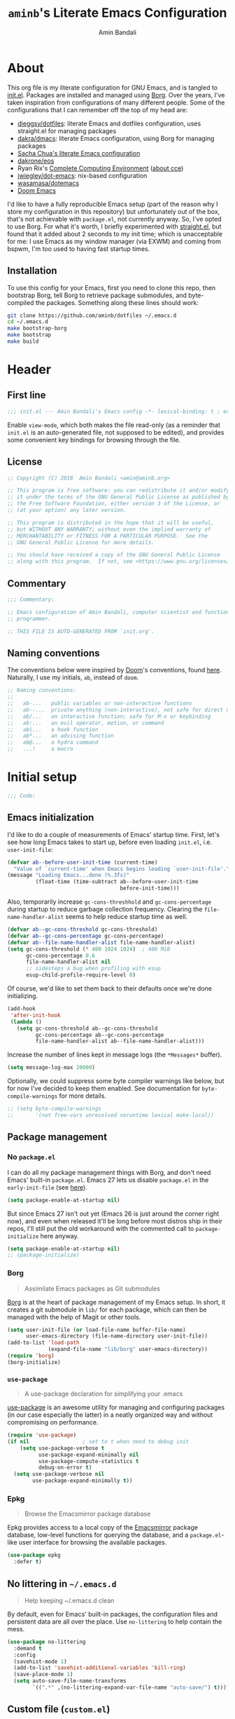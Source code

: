 #+title: =aminb='s Literate Emacs Configuration
#+author: Amin Bandali
#+babel: :cache yes
#+property: header-args :tangle yes

* About
:PROPERTIES:
:CUSTOM_ID: about
:END:

This org file is my literate configuration for GNU Emacs, and is
tangled to [[./init.el][init.el]]. Packages are installed and managed using
[[https://github.com/emacscollective/borg][Borg]]. Over the years, I've taken inspiration from configurations of
many different people. Some of the configurations that I can remember
off the top of my head are:

- [[https://github.com/dieggsy/dotfiles][dieggsy/dotfiles]]: literate Emacs and dotfiles configuration, uses
  straight.el for managing packages
- [[https://github.com/dakra/dmacs][dakra/dmacs]]: literate Emacs configuration, using Borg for managing
  packages
- [[http://pages.sachachua.com/.emacs.d/Sacha.html][Sacha Chua's literate Emacs configuration]]
- [[https://github.com/dakrone/eos][dakrone/eos]]
- Ryan Rix's [[http://doc.rix.si/cce/cce.html][Complete Computing Environment]] ([[http://doc.rix.si/projects/fsem.html][about cce]])
- [[https://github.com/jwiegley/dot-emacs][jwiegley/dot-emacs]]: nix-based configuration
- [[https://github.com/wasamasa/dotemacs][wasamasa/dotemacs]]
- [[https://github.com/hlissner/doom-emacs][Doom Emacs]]

I'd like to have a fully reproducible Emacs setup (part of the reason
why I store my configuration in this repository) but unfortunately out
of the box, that's not achievable with =package.el=, not currently
anyway. So, I've opted to use Borg. For what it's worth, I briefly
experimented with [[https://github.com/raxod502/straight.el][straight.el]], but found that it added about 2 seconds
to my init time; which is unacceptable for me: I use Emacs as my
window manager (via EXWM) and coming from bspwm, I'm too used to
having fast startup times.

** Installation

To use this config for your Emacs, first you need to clone this repo,
then bootstrap Borg, tell Borg to retrieve package submodules, and
byte-compiled the packages. Something along these lines should work:

#+begin_src sh :tangle no
git clone https://github.com/aminb/dotfiles ~/.emacs.d
cd ~/.emacs.d
make bootstrap-borg
make bootstrap
make build
#+end_src

* Contents                                                   :toc_1:noexport:

- [[#about][About]]
- [[#header][Header]]
- [[#initial-setup][Initial setup]]
- [[#core][Core]]
- [[#post-initialization][Post initialization]]
- [[#footer][Footer]]

* Header
:PROPERTIES:
:CUSTOM_ID: header
:END:

** First line

#+begin_src emacs-lisp :comments none
;;; init.el --- Amin Bandali's Emacs config -*- lexical-binding: t ; eval: (view-mode 1)-*-
#+end_src

Enable =view-mode=, which both makes the file read-only (as a reminder
that =init.el= is an auto-generated file, not supposed to be edited),
and provides some convenient key bindings for browsing through the
file.

** License

#+begin_src emacs-lisp :comments none
;; Copyright (C) 2018  Amin Bandali <amin@aminb.org>

;; This program is free software: you can redistribute it and/or modify
;; it under the terms of the GNU General Public License as published by
;; the Free Software Foundation, either version 3 of the License, or
;; (at your option) any later version.

;; This program is distributed in the hope that it will be useful,
;; but WITHOUT ANY WARRANTY; without even the implied warranty of
;; MERCHANTABILITY or FITNESS FOR A PARTICULAR PURPOSE.  See the
;; GNU General Public License for more details.

;; You should have received a copy of the GNU General Public License
;; along with this program.  If not, see <https://www.gnu.org/licenses/>.
#+end_src

** Commentary

#+begin_src emacs-lisp :comments none
;;; Commentary:

;; Emacs configuration of Amin Bandali, computer scientist and functional
;; programmer.

;; THIS FILE IS AUTO-GENERATED FROM `init.org'.
#+end_src

** Naming conventions

The conventions below were inspired by [[https://github.com/hlissner/doom-emacs][Doom]]'s conventions, found
[[https://github.com/hlissner/doom-emacs/blob/5dacbb7cb1c6ac246a9ccd15e6c4290def67757c/core/core.el#L3-L17][here]]. Naturally, I use my initials, =ab=, instead of =doom=.

#+begin_src emacs-lisp :comments none
;; Naming conventions:
;;
;;   ab-...   public variables or non-interactive functions
;;   ab--...  private anything (non-interactive), not safe for direct use
;;   ab/...   an interactive function; safe for M-x or keybinding
;;   ab:...   an evil operator, motion, or command
;;   ab|...   a hook function
;;   ab*...   an advising function
;;   ab@...   a hydra command
;;   ...!     a macro
#+end_src

* Initial setup
:PROPERTIES:
:CUSTOM_ID: initial-setup
:END:

#+begin_src emacs-lisp :comments none
;;; Code:
#+end_src

** Emacs initialization

I'd like to do a couple of measurements of Emacs' startup time. First,
let's see how long Emacs takes to start up, before even loading
=init.el=, i.e. =user-init-file=:

#+begin_src emacs-lisp
(defvar ab--before-user-init-time (current-time)
  "Value of `current-time' when Emacs begins loading `user-init-file'.")
(message "Loading Emacs...done (%.3fs)"
         (float-time (time-subtract ab--before-user-init-time
                                    before-init-time)))
#+end_src

Also, temporarily increase ~gc-cons-threshhold~ and
~gc-cons-percentage~ during startup to reduce garbage collection
frequency. Clearing the ~file-name-handler-alist~ seems to help reduce
startup time as well.

#+begin_src emacs-lisp
(defvar ab--gc-cons-threshold gc-cons-threshold)
(defvar ab--gc-cons-percentage gc-cons-percentage)
(defvar ab--file-name-handler-alist file-name-handler-alist)
(setq gc-cons-threshold (* 400 1024 1024)  ; 400 MiB
      gc-cons-percentage 0.6
      file-name-handler-alist nil
      ;; sidesteps a bug when profiling with esup
      esup-child-profile-require-level 0)
#+end_src

Of course, we'd like to set them back to their defaults once we're
done initializing.

#+begin_src emacs-lisp
(add-hook
 'after-init-hook
 (lambda ()
   (setq gc-cons-threshold ab--gc-cons-threshold
         gc-cons-percentage ab--gc-cons-percentage
         file-name-handler-alist ab--file-name-handler-alist)))
#+end_src

Increase the number of lines kept in message logs (the =*Messages*=
buffer).

#+begin_src emacs-lisp
(setq message-log-max 20000)
#+end_src

Optionally, we could suppress some byte compiler warnings like below,
but for now I've decided to keep them enabled. See documentation for
~byte-compile-warnings~ for more details.

#+begin_src emacs-lisp
;; (setq byte-compile-warnings
;;       '(not free-vars unresolved noruntime lexical make-local))
#+end_src

** Package management

*** No =package.el=

I can do all my package management things with Borg, and don't need
Emacs' built-in =package.el=. Emacs 27 lets us disable =package.el= in
the =early-init-file= (see [[https://git.savannah.gnu.org/cgit/emacs.git/commit/?id=24acb31c04b4048b85311d794e600ecd7ce60d3b][here]]).

#+begin_src emacs-lisp :tangle early-init.el
(setq package-enable-at-startup nil)
#+end_src

But since Emacs 27 isn't out yet (Emacs 26 is just around the corner
right now), and even when released it'll be long before most distros
ship in their repos, I'll still put the old workaround with the
commented call to ~package-initialize~ here anyway.

#+begin_src emacs-lisp
(setq package-enable-at-startup nil)
;; (package-initialize)
#+end_src

*** Borg

#+begin_quote
Assimilate Emacs packages as Git submodules
#+end_quote

[[https://github.com/emacscollective/borg][Borg]] is at the heart of package management of my Emacs setup. In
short, it creates a git submodule in =lib/= for each package, which
can then be managed with the help of Magit or other tools.

#+begin_src emacs-lisp
(setq user-init-file (or load-file-name buffer-file-name)
      user-emacs-directory (file-name-directory user-init-file))
(add-to-list 'load-path
             (expand-file-name "lib/borg" user-emacs-directory))
(require 'borg)
(borg-initialize)
#+end_src

*** =use-package=

#+begin_quote
A use-package declaration for simplifying your .emacs
#+end_quote

[[https://github.com/jwiegley/use-package][use-package]] is an awesome utility for managing and configuring
packages (in our case especially the latter) in a neatly organized way
and without compromising on performance.

#+begin_src emacs-lisp
(require 'use-package)
(if nil				    ; set to t when need to debug init
    (setq use-package-verbose t
          use-package-expand-minimally nil
          use-package-compute-statistics t
          debug-on-error t)
  (setq use-package-verbose nil
        use-package-expand-minimally t))
#+end_src

*** Epkg

#+begin_quote
Browse the Emacsmirror package database
#+end_quote

Epkg provides access to a local copy of the [[https://emacsmirror.net][Emacsmirror]] package
database, low-level functions for querying the database, and a
=package.el=-like user interface for browsing the available packages.

#+begin_src emacs-lisp
(use-package epkg
  :defer t)
#+end_src

** No littering in =~/.emacs.d=

#+begin_quote
Help keeping ~/.emacs.d clean
#+end_quote

By default, even for Emacs' built-in packages, the configuration files
and persistent data are all over the place. Use =no-littering= to help
contain the mess.

#+begin_src emacs-lisp
(use-package no-littering
  :demand t
  :config
  (savehist-mode 1)
  (add-to-list 'savehist-additional-variables 'kill-ring)
  (save-place-mode 1)
  (setq auto-save-file-name-transforms
        `((".*" ,(no-littering-expand-var-file-name "auto-save/") t))))
#+end_src

** Custom file (=custom.el=)

I'm not planning on using the custom file much, but even so, I
definitely don't want it mixing with =init.el=. So, here; let's give
it it's own file. While at it, treat themes as safe.

#+begin_src emacs-lisp
(use-package custom
  :no-require t
  :config
  (setq custom-file (no-littering-expand-etc-file-name "custom.el"))
  (when (file-exists-p custom-file)
    (load custom-file))
  (setf custom-safe-themes t))
#+end_src

** Better =$PATH= handling

Let's use [[https://github.com/purcell/exec-path-from-shell][exec-path-from-shell]] to make Emacs use the =$PATH= as set up
in my shell.

#+begin_src emacs-lisp
(use-package exec-path-from-shell
  :defer 1
  :init
  (setq exec-path-from-shell-check-startup-files nil)
  :config
  (exec-path-from-shell-initialize)
  ;; while we're at it, let's fix access to our running ssh-agent
  (exec-path-from-shell-copy-env "SSH_AGENT_PID")
  (exec-path-from-shell-copy-env "SSH_AUTH_SOCK"))
#+end_src

** Only one custom theme at a time

#+begin_src emacs-lisp
(defadvice load-theme (before clear-previous-themes activate)
  "Clear existing theme settings instead of layering them"
  (mapc #'disable-theme custom-enabled-themes))
#+end_src

** Server

Start server if not already running. Alternatively, can be done by
issuing =emacs --daemon= in the terminal, which can be automated with
a systemd service or using =brew services start emacs= on macOS. I use
Emacs as my window manager (via EXWM), so I always start Emacs on
login; so starting the server from inside Emacs is good enough for me.

See [[https://www.gnu.org/software/emacs/manual/html_node/emacs/Emacs-Server.html#Emacs-Server][Using Emacs as a Server]].

#+begin_src emacs-lisp
(use-package server
  :config (or (server-running-p) (server-mode)))
#+end_src

** Unicode support

Font stack with better unicode support, around =Ubuntu Mono= and
=Hack=.

#+begin_src emacs-lisp
(dolist (ft (fontset-list))
  (set-fontset-font
   ft
   'unicode
   (font-spec :name "Ubuntu Mono"))
  (set-fontset-font
   ft
   'unicode
   (font-spec :name "DejaVu Sans Mono")
   nil
   'append)
  ;; (set-fontset-font
  ;;  ft
  ;;  'unicode
  ;;  (font-spec
  ;;   :name "Symbola monospacified for DejaVu Sans Mono")
  ;;  nil
  ;;  'append)
  ;; (set-fontset-font
  ;;  ft
  ;;  #x2115  ; ℕ
  ;;  (font-spec :name "DejaVu Sans Mono")
  ;;  nil
  ;;  'append)
  (set-fontset-font
   ft
   (cons ?Α ?ω)
   (font-spec :name "DejaVu Sans Mono" :size 14)
   nil
   'prepend))
#+end_src

** Libraries

#+begin_src emacs-lisp
(require 'cl-lib)
(require 'subr-x)
#+end_src

** Useful utilities

#+begin_src emacs-lisp
(defun ab-enlist (exp)
  "Return EXP wrapped in a list, or as-is if already a list."
(if (listp exp) exp (list exp)))

; from https://github.com/hlissner/doom-emacs/commit/589108fdb270f24a98ba6209f6955fe41530b3ef
(defmacro after! (features &rest body)
  "A smart wrapper around `with-eval-after-load'. Supresses warnings during
compilation."
  (declare (indent defun) (debug t))
  (list (if (or (not (bound-and-true-p byte-compile-current-file))
                (dolist (next (ab-enlist features))
                  (if (symbolp next)
                      (require next nil :no-error)
                    (load next :no-message :no-error))))
            #'progn
          #'with-no-warnings)
        (cond ((symbolp features)
               `(eval-after-load ',features '(progn ,@body)))
              ((and (consp features)
                    (memq (car features) '(:or :any)))
               `(progn
                  ,@(cl-loop for next in (cdr features)
                             collect `(after! ,next ,@body))))
              ((and (consp features)
                    (memq (car features) '(:and :all)))
               (dolist (next (cdr features))
                 (setq body `(after! ,next ,@body)))
               body)
              ((listp features)
	       `(after! (:all ,@features) ,@body)))))
#+end_src

* Core
:PROPERTIES:
:CUSTOM_ID: core
:END:

** Defaults

*** Time and battery in mode-line

Enable displaying time and battery in the mode-line, since I'm not
using the Xfce panel anymore. Also, I don't need to see the load
average on a regular basis, so disable that.

#+begin_src emacs-lisp
(use-package time
  :ensure nil
  :init
  (setq display-time-default-load-average nil)
  :config
  (display-time-mode))

(use-package battery
  :ensure nil
  :config
  (display-battery-mode))
#+end_src

*** Smaller fringe

Might want to set the fringe to a smaller value, especially if using
EXWM. I'm fine with the default for now.

#+begin_src emacs-lisp
;; (fringe-mode '(3 . 1))
(fringe-mode nil)
#+end_src

*** Disable disabled commands

Emacs disables some commands by default that could persumably be
confusing for novice users. Let's disable that.

#+begin_src emacs-lisp
(setq disabled-command-function nil)
#+end_src

*** Kill-ring

Save what I copy into clipboard from other applications into Emacs'
kill-ring, which would allow me to still be able to easily access it
in case I kill (cut or copy) something else inside Emacs before
yanking (pasting) what I'd originally intended to.

#+begin_src emacs-lisp
(setq save-interprogram-paste-before-kill t)
#+end_src

*** Minibuffer

#+begin_src emacs-lisp
(setq enable-recursive-minibuffers t
      resize-mini-windows t)
#+end_src

*** Lazy-person-friendly yes/no prompts

Lazy people would prefer to type fewer keystrokes, especially for yes
or no questions. I'm lazy.

#+begin_src emacs-lisp
(defalias 'yes-or-no-p #'y-or-n-p)
#+end_src

*** Startup screen and =*scratch*=

Firstly, let Emacs know that I'd like to have =*scratch*= as my
startup buffer.

#+begin_src emacs-lisp
(setq initial-buffer-choice t)
#+end_src

Now let's customize the =*scratch*= buffer a bit. First off, I don't
need the default hint.

#+begin_src emacs-lisp
(setq initial-scratch-message nil)
#+end_src

Also, let's use Text mode as the major mode, in case I want to
customize it (=*scratch*='s default major mode, Fundamental mode,
can't really be customized).

#+begin_src emacs-lisp
(setq initial-major-mode 'text-mode)
#+end_src

Inhibit the buffer list when more than 2 files are loaded.

#+begin_src emacs-lisp
(setq inhibit-startup-buffer-menu t)
#+end_src

I don't really need to see the startup screen or echo area message
either.

#+begin_src emacs-lisp
(advice-add #'display-startup-echo-area-message :override #'ignore)
(setq inhibit-startup-screen t
      inhibit-startup-echo-area-message user-login-name)
#+end_src

*** More useful frame titles

Show either the file name or the buffer name (in case the buffer isn't
visiting a file). Borrowed from Emacs Prelude.

#+begin_src emacs-lisp
(setq frame-title-format
      '("" invocation-name " - "
        (:eval (if (buffer-file-name)
                   (abbreviate-file-name (buffer-file-name))
                 "%b"))))
#+end_src

*** Backups

Emacs' default backup settings aren't that great. Let's use more
sensible options. See documentation for the ~make-backup-file~
variable.

#+begin_src emacs-lisp
(setq backup-by-copying t
      version-control t)
#+end_src

** Packages

The packages in this section are absolutely essential to my everyday
workflow, and they play key roles in how I do my computing. They
immensely enhance the Emacs experience for me; both using Emacs, and
customizing it.

*** [[https://github.com/emacscollective/auto-compile][auto-compile]]

#+begin_src emacs-lisp
(use-package auto-compile
  :demand t
  :config
  (auto-compile-on-load-mode)
  (auto-compile-on-save-mode)
  (setq auto-compile-display-buffer               nil
	auto-compile-mode-line-counter            t
	auto-compile-source-recreate-deletes-dest t
	auto-compile-toggle-deletes-nonlib-dest   t
	auto-compile-update-autoloads             t)
  (add-hook 'auto-compile-inhibit-compile-hook
            'auto-compile-inhibit-compile-detached-git-head))
#+end_src

*** [[https://github.com/noctuid/general.el][general]]

#+begin_quote
Roll your own modal mode
#+end_quote

#+begin_src emacs-lisp
(use-package general
  :demand t
  :config
  (general-evil-setup t)

  (general-override-mode)

  (general-create-definer
    ab--mode-leader-keys
    :keymaps 'override
    :states '(emacs normal visual motion insert)
    :non-normal-prefix "C-,"
    :prefix ",")

  (general-create-definer
    ab--leader-keys
    :keymaps 'override
    :states '(emacs normal visual motion insert)
    :non-normal-prefix "M-m"
    :prefix "SPC"))
#+end_src

*** evil

#+begin_src emacs-lisp
(use-package evil
  :demand t
  :hook (view-mode . evil-motion-state)
  :config (evil-mode 1))
#+end_src

#+begin_src emacs-lisp
(use-package evil-escape
  :demand t
  :init
  (setq evil-escape-excluded-states '(normal visual multiedit emacs motion)
        evil-escape-excluded-major-modes '(neotree-mode)
        evil-escape-key-sequence "jk"
        evil-escape-delay 0.25)
  :general
  (:states '(insert replace visual operator)
    "C-g" #'evil-escape)
  :config
  (evil-escape-mode 1)
  ;; no `evil-escape' in minibuffer
  (push #'minibufferp evil-escape-inhibit-functions))
#+end_src

*** [[https://github.com/ch11ng/exwm][EXWM]] (window manager)

#+begin_src emacs-lisp :tangle no
(use-package exwm
  :demand t
  :config
  (require 'exwm-config)

  ;; Set the initial workspace number.
  (setq exwm-workspace-number 4)

  ;; Make class name the buffer name, truncating beyond 50 characters
  (defun exwm-rename-buffer ()
    (interactive)
    (exwm-workspace-rename-buffer
     (concat exwm-class-name ":"
             (if (<= (length exwm-title) 50) exwm-title
               (concat (substring exwm-title 0 49) "...")))))
  (add-hook 'exwm-update-class-hook 'exwm-rename-buffer)
  (add-hook 'exwm-update-title-hook 'exwm-rename-buffer)

  ;; 's-R': Reset
  (exwm-input-set-key (kbd "s-R") #'exwm-reset)
  ;; 's-\': Switch workspace
  (exwm-input-set-key (kbd "s-\\") #'exwm-workspace-switch)
  ;; 's-N': Switch to certain workspace
  (dotimes (i 10)
    (exwm-input-set-key (kbd (format "s-%d" i))
                        (lambda ()
                          (interactive)
                          (exwm-workspace-switch-create i))))
  ;; 's-SPC': Launch application
  ;; (exwm-input-set-key
  ;;  (kbd "s-SPC")
  ;;  (lambda (command)
  ;;    (interactive (list (read-shell-command "➜ ")))
  ;;    (start-process-shell-command command nil command)))

  (exwm-input-set-key (kbd "M-s-SPC") #'counsel-linux-app)

  ;; Shorten 'C-c C-q' to 'C-q'
  (define-key exwm-mode-map [?\C-q] #'exwm-input-send-next-key)

  ;; Line-editing shortcuts
  (setq exwm-input-simulation-keys
	'(;; movement
          ([?\C-b] . [left])
          ([?\M-b] . [C-left])
          ([?\C-f] . [right])
          ([?\M-f] . [C-right])
          ([?\C-p] . [up])
          ([?\C-n] . [down])
          ([?\C-a] . [home])
          ([?\C-e] . [end])
          ([?\M-v] . [prior])
          ([?\C-v] . [next])
          ([?\C-d] . [delete])
          ([?\C-k] . [S-end delete])
          ;; cut/copy/paste
          ;; ([?\C-w] . [?\C-x])
          ([?\M-w] . [?\C-c])
          ([?\C-y] . [?\C-v])
          ;; search
          ([?\C-s] . [?\C-f])))

  ;; Enable EXWM
  (exwm-enable)

  (add-hook 'exwm-init-hook #'exwm-config--fix/ido-buffer-window-other-frame)

  (require 'exwm-systemtray)
  (exwm-systemtray-enable)

  (require 'exwm-randr)
  (exwm-randr-enable)

  ;; (exwm-input-set-key
  ;;  (kbd "s-<return>")
  ;;  (lambda ()
  ;;    (interactive)
  ;;    (start-process "urxvt" nil "urxvt")))

  ;; (exwm-input-set-key
  ;;  (kbd "s-SPC")  ;; rofi doesn't properly launch programs when started from emacs
  ;;  (lambda ()
  ;;    (interactive)
  ;;    (start-process-shell-command "rofi-run" nil "rofi -show run -display-run '> ' -display-window ' 🗔 '")))

  ;; (exwm-input-set-key
  ;;  (kbd "s-/")
  ;;  (lambda ()
  ;;    (interactive)
  ;;    (start-process-shell-command "rofi-win" nil "rofi -show window  -display-run '> ' -display-window ' 🗔 '")))

  ;; (exwm-input-set-key
  ;;  (kbd "M-SPC")
  ;;  (lambda ()
  ;;    (interactive)
  ;;    (start-process "rofi-pass" nil "rofi-pass")))

  ;; (exwm-input-set-key
  ;;  (kbd "<XF86AudioMute>")
  ;;  (lambda ()
  ;;    (interactive)
  ;;    (start-process-shell-command "pamixer" nil "pamixer --toggle-mute")))

  ;; (exwm-input-set-key
  ;;  (kbd "<XF86AudioLowerVolume>")
  ;;  (lambda ()
  ;;    (interactive)
  ;;    (start-process-shell-command "pamixer" nil "pamixer --allow-boost --decrease 5")))

  ;; (exwm-input-set-key
  ;;  (kbd "<XF86AudioRaiseVolume>")
  ;;  (lambda ()
  ;;    (interactive)
  ;;    (start-process-shell-command "pamixer" nil "pamixer --allow-boost --increase 5")))

  ;; (exwm-input-set-key
  ;;  (kbd "<XF86AudioPlay>")
  ;;  (lambda ()
  ;;    (interactive)
  ;;    (start-process-shell-command "mpc" nil "mpc toggle")))

  ;; (exwm-input-set-key
  ;;  (kbd "<XF86AudioPrev>")
  ;;  (lambda ()
  ;;    (interactive)
  ;;    (start-process-shell-command "mpc" nil "mpc prev")))

  ;; (exwm-input-set-key
  ;;  (kbd "<XF86AudioNext>")
  ;;  (lambda ()
  ;;    (interactive)
  ;;    (start-process-shell-command "mpc" nil "mpv next")))

  (defun ab--exwm-pasystray ()
    "A command used to start pasystray."
    (interactive)
    (if (executable-find "pasystray")
	(progn
          (message "EXWM: starting pasystray ...")
          (start-process-shell-command "pasystray" nil "pasystray --notify=all"))
      (message "EXWM: pasystray is not installed, abort!")))

  (add-hook 'exwm-init-hook #'ab--exwm-pasystray)

  (exwm-input-set-key
   (kbd "s-t")
   (lambda ()
     (interactive)
     (exwm-floating-toggle-floating)))

  (exwm-input-set-key
   (kbd "s-f")
   (lambda ()
     (interactive)
     (exwm-layout-toggle-fullscreen)))

  (exwm-input-set-key
   (kbd "s-w")
   (lambda ()
     (interactive)
     (kill-buffer (current-buffer))))

  (exwm-input-set-key
   (kbd "s-q")
   (lambda ()
     (interactive)
     (exwm-manage--kill-client))))
#+end_src

**** sxhkdrc
:PROPERTIES:
:header-args+: :tangle ~/.config/sxhkd/sxhkdrc :mkdirp yes
:END:

#+begin_src conf :tangle no
# terminal emulator
super + Return
	urxvt

# program launcher
super + space
	rofi -show run -display-run '> ' -display-window ' 🗔 '

# window finder
super + slash
	rofi -show window  -display-run '> ' -display-window ' 🗔 '

# password manager
alt + space
	rofi-pass

# make sxhkd reload its configuration files:
super + Escape
	pkill -USR1 -x sxhkd

# volume {up,down}
XF86Audio{Raise,Lower}Volume
	pamixer --allow-boost --{in,de}crease 5

# mute
XF86AudioMute
	pamixer --toggle-mute

# playback control
XF86Audio{Play,Prev,Next}
	mpc {toggle,prev,next}

# Toggle keyboard layout
# super + F7
#	toggle-layout

# Toggle Xfce presentation mode
# XF86LaunchB
#	toggle-presentation-mode

# monitor brightness
XF86MonBrightness{Up,Down}
	light -{A,U} 5

super + apostrophe
	rofi-light
#+end_src

*** [[https://orgmode.org/][Org mode]]

#+begin_quote
Org mode is for keeping notes, maintaining TODO lists, planning
projects, and authoring documents with a fast and effective plain-text
system.
#+end_quote

In short, my favourite way of life.

#+begin_src emacs-lisp
(setq org-src-tab-acts-natively t
      org-src-preserve-indentation nil
      org-edit-src-content-indentation 0
      org-html-doctype "html5"
      org-html-html5-fancy t)
(add-hook 'org-mode-hook 'org-indent-mode)
(use-package htmlize)
#+end_src

*** [[https://magit.vc/][Magit]]

#+begin_quote
It's Magit! A Git porcelain inside Emacs.
#+end_quote

Not just how I do git, but /the/ way to do git.

#+begin_src emacs-lisp
(use-package magit
  :general (ab--leader-keys "g s" 'magit-status)
  :defer t
  :bind (("s-g"     . magit-status)
	 ("C-x g"   . magit-status)
         ("C-x M-g" . magit-dispatch-popup))
  :config
  (magit-add-section-hook 'magit-status-sections-hook
                          'magit-insert-modules
                          'magit-insert-stashes
                          'append))
#+end_src

*** [[https://github.com/abo-abo/swiper][Ivy]] (and friends)

#+begin_quote
Ivy - a generic completion frontend for Emacs, Swiper - isearch with
an overview, and more. Oh, man!
#+end_quote

There's no way I could top that, so I won't attempt to.

**** Ivy

#+begin_src emacs-lisp
(use-package ivy
  :defer 1
  :bind
  (:map ivy-minibuffer-map
        ([escape] . keyboard-escape-quit)
        ;; ("C-j"    . ivy-next-line)
        ;; ("C-k"    . ivy-previous-line)
        ([S-up]   . ivy-previous-history-element)
        ([S-down] . ivy-next-history-element)
        ("DEL"    . ivy-backward-delete-char))
  :config
  (setq ivy-wrap t)
  (ivy-mode 1))
#+end_src

**** Swiper

#+begin_src emacs-lisp
(use-package swiper
  :general (:states 'normal "/" 'swiper)
  :bind (([remap isearch-forward]  . swiper)
	 ([remap isearch-backward] . swiper)))
#+end_src

**** Counsel

#+begin_src emacs-lisp
(use-package counsel
  :defer 1
  :general (ab--leader-keys
    "f r" 'counsel-recentf
    "SPC" 'counsel-M-x
    "."   'counsel-find-file)
  :bind (([remap execute-extended-command] . counsel-M-x)
         ([remap find-file] . counsel-find-file)
         ("s-r"     . counsel-recentf)
         :map minibuffer-local-map
	 ("C-r" . counsel-minibuffer-history))
  :config
  (counsel-mode 1)
  (defalias 'locate #'counsel-locate))
#+end_src

* Borg's =layer/essentials=

TODO: break this giant source block down into individual org sections.

#+begin_src emacs-lisp
(use-package dash
  :config (dash-enable-font-lock))

(use-package diff-hl
  :config
  (setq diff-hl-draw-borders nil)
  (global-diff-hl-mode)
  (add-hook 'magit-post-refresh-hook 'diff-hl-magit-post-refresh t))

(use-package dired
  :defer t
  :config (setq dired-listing-switches "-alh"))

(use-package eldoc
  :when (version< "25" emacs-version)
  :config (global-eldoc-mode))

(use-package help
  :defer t
  :config (temp-buffer-resize-mode))

(progn ;    `isearch'
  (setq isearch-allow-scroll t))

(use-package lisp-mode
  :config
  (add-hook 'emacs-lisp-mode-hook 'outline-minor-mode)
  (add-hook 'emacs-lisp-mode-hook 'reveal-mode)
  (defun indent-spaces-mode ()
    (setq indent-tabs-mode nil))
  (add-hook 'lisp-interaction-mode-hook #'indent-spaces-mode))

(use-package man
  :defer t
  :config (setq Man-width 80))

(use-package paren
  :config (show-paren-mode))

(use-package prog-mode
  :config (global-prettify-symbols-mode)
  (defun indicate-buffer-boundaries-left ()
    (setq indicate-buffer-boundaries 'left))
  (add-hook 'prog-mode-hook #'indicate-buffer-boundaries-left))

(use-package recentf
  :demand t
  :config (add-to-list 'recentf-exclude "^/\\(?:ssh\\|su\\|sudo\\)?:"))

(use-package savehist
  :config (savehist-mode))

(use-package saveplace
  :when (version< "25" emacs-version)
  :config (save-place-mode))

(use-package simple
  :config (column-number-mode))

(progn ;    `text-mode'
  (add-hook 'text-mode-hook #'indicate-buffer-boundaries-left))

(use-package tramp
  :defer t
  :config
  (add-to-list 'tramp-default-proxies-alist '(nil "\\`root\\'" "/ssh:%h:"))
  (add-to-list 'tramp-default-proxies-alist '("localhost" nil nil))
  (add-to-list 'tramp-default-proxies-alist
               (list (regexp-quote (system-name)) nil nil)))

(use-package undo-tree
  :config
  (global-undo-tree-mode)
  (setq undo-tree-mode-lighter ""))
#+end_src

* Editing

** Company

#+begin_src emacs-lisp
(use-package company
  :defer 5
  :bind
  (:map company-active-map
	([tab] . company-complete-common-or-cycle))
  :custom
  (company-idle-delay 0.3)
  (company-minimum-prefix-length 1)
  (company-selection-wrap-around t)
  (company-dabbrev-char-regexp "\\sw\\|\\s_\\|[-_]")
  :config
  (global-company-mode t))
#+end_src

** Customizations

#+begin_src emacs-lisp
(ab--leader-keys
  "b s" 'save-buffer
  "b b" 'ivy-switch-buffer
  ","   'ivy-switch-buffer
  "b k" 'kill-this-buffer
  "q q" 'evil-save-and-quit)
#+end_src

* Syntax and spell checking
#+begin_src emacs-lisp
(use-package flycheck
  :hook (prog-mode . flycheck-mode)
  :config
  ;; Use the load-path from running Emacs when checking elisp files
  (setq flycheck-emacs-lisp-load-path 'inherit)

  ;; Only flycheck when I actually save the buffer
  (setq flycheck-check-syntax-automatically '(mode-enabled save)))
#+end_src
* Programming modes

** Alloy

#+begin_src emacs-lisp
(use-package alloy-mode
  :config (setq alloy-basic-offset 2))
#+end_src

** Coq

#+begin_src emacs-lisp
(use-package proof-site  ; Proof General
  :load-path "lib/proof-site/generic/")
#+end_src

** [[https://github.com/leanprover/lean-mode][Lean]]

#+begin_src emacs-lisp
(use-package lean-mode
  :bind (:map lean-mode-map
	      ("S-SPC" . company-complete)))
#+end_src

** Haskell

*** [[https://github.com/haskell/haskell-mode][haskell-mode]]

#+begin_src emacs-lisp
(use-package haskell-mode
  :config
  (setq haskell-indentation-layout-offset 4
        haskell-indentation-left-offset 4
	flycheck-checker 'haskell-hlint
	flycheck-disabled-checkers '(haskell-stack-ghc haskell-ghc)))
#+end_src

*** [[https://github.com/jyp/dante][dante]]

#+begin_src emacs-lisp
(use-package dante
  :after haskell-mode
  :commands dante-mode
  :hook (haskell-mode . dante-mode))
#+end_src

*** [[https://github.com/mpickering/hlint-refactor-mode][hlint-refactor]]

Emacs bindings for [[https://github.com/ndmitchell/hlint][hlint]]'s refactor option. This requires the refact
executable from [[https://github.com/mpickering/apply-refact][apply-refact]].

#+begin_src emacs-lisp
(use-package hlint-refactor
  :bind (:map hlint-refactor-mode-map
	      ("C-c l b" . hlint-refactor-refactor-buffer)
	      ("C-c l r" . hlint-refactor-refactor-at-point))
  :hook (haskell-mode . hlint-refactor-mode))
#+end_src

*** [[https://github.com/flycheck/flycheck-haskell][flycheck-haskell]]

#+begin_src emacs-lisp
(use-package flycheck-haskell)
#+end_src

*** [[https://github.com/ndmitchell/hlint/blob/20e116a043f2073c57b17b24ae6364b5e433ba7e/data/hs-lint.el][hs-lint.el]]
:PROPERTIES:
:header-args+: :tangle lisp/hs-lint.el :mkdirp yes
:END:

Currently using =flycheck-haskell= with the =haskell-hlint= checker
instead.

#+begin_src emacs-lisp :tangle no
;;; hs-lint.el --- minor mode for HLint code checking

;; Copyright 2009 (C) Alex Ott
;;
;; Author: Alex Ott <alexott@gmail.com>
;; Keywords: haskell, lint, HLint
;; Requirements:
;; Status: distributed under terms of GPL2 or above

;; Typical message from HLint looks like:
;;
;; /Users/ott/projects/lang-exp/haskell/test.hs:52:1: Eta reduce
;; Found:
;;   count1 p l = length (filter p l)
;; Why not:
;;   count1 p = length . filter p


(require 'compile)

(defgroup hs-lint nil
  "Run HLint as inferior of Emacs, parse error messages."
  :group 'tools
  :group 'haskell)

(defcustom hs-lint-command "hlint"
  "The default hs-lint command for \\[hlint]."
  :type 'string
  :group 'hs-lint)

(defcustom hs-lint-save-files t
  "Save modified files when run HLint or no (ask user)"
  :type 'boolean
  :group 'hs-lint)

(defcustom hs-lint-replace-with-suggestions nil
  "Replace user's code with suggested replacements"
  :type 'boolean
  :group 'hs-lint)

(defcustom hs-lint-replace-without-ask nil
  "Replace user's code with suggested replacements automatically"
  :type 'boolean
  :group 'hs-lint)

(defun hs-lint-process-setup ()
  "Setup compilation variables and buffer for `hlint'."
  (run-hooks 'hs-lint-setup-hook))

;; regex for replace suggestions
;;
;; ^\(.*?\):\([0-9]+\):\([0-9]+\): .*
;; Found:
;; \s +\(.*\)
;; Why not:
;; \s +\(.*\)

(defvar hs-lint-regex
  "^\\(.*?\\):\\([0-9]+\\):\\([0-9]+\\): .*[\n\C-m]Found:[\n\C-m]\\s +\\(.*\\)[\n\C-m]Why not:[\n\C-m]\\s +\\(.*\\)[\n\C-m]"
  "Regex for HLint messages")

(defun make-short-string (str maxlen)
  (if (< (length str) maxlen)
      str
    (concat (substring str 0 (- maxlen 3)) "...")))

(defun hs-lint-replace-suggestions ()
  "Perform actual replacement of suggestions"
  (goto-char (point-min))
  (while (re-search-forward hs-lint-regex nil t)
    (let* ((fname (match-string 1))
          (fline (string-to-number (match-string 2)))
          (old-code (match-string 4))
          (new-code (match-string 5))
          (msg (concat "Replace '" (make-short-string old-code 30)
                       "' with '" (make-short-string new-code 30) "'"))
          (bline 0)
          (eline 0)
          (spos 0)
          (new-old-code ""))
      (save-excursion
        (switch-to-buffer (get-file-buffer fname))
	(goto-char (point-min))
	(forward-line (1- fline))
        (beginning-of-line)
        (setf bline (point))
        (when (or hs-lint-replace-without-ask
                  (yes-or-no-p msg))
          (end-of-line)
          (setf eline (point))
          (beginning-of-line)
          (setf old-code (regexp-quote old-code))
          (while (string-match "\\\\ " old-code spos)
            (setf new-old-code (concat new-old-code
                                 (substring old-code spos (match-beginning 0))
                                 "\\ *"))
            (setf spos (match-end 0)))
          (setf new-old-code (concat new-old-code (substring old-code spos)))
          (remove-text-properties bline eline '(composition nil))
          (when (re-search-forward new-old-code eline t)
            (replace-match new-code nil t)))))))

(defun hs-lint-finish-hook (buf msg)
  "Function, that is executed at the end of HLint execution"
  (if hs-lint-replace-with-suggestions
      (hs-lint-replace-suggestions)
      (next-error 1 t)))

(define-compilation-mode hs-lint-mode "HLint"
  "Mode for check Haskell source code."
  (set (make-local-variable 'compilation-process-setup-function)
       'hs-lint-process-setup)
  (set (make-local-variable 'compilation-disable-input) t)
  (set (make-local-variable 'compilation-scroll-output) nil)
  (set (make-local-variable 'compilation-finish-functions)
       (list 'hs-lint-finish-hook))
  )

(defun hs-lint ()
  "Run HLint for current buffer with haskell source"
  (interactive)
  (save-some-buffers hs-lint-save-files)
  (compilation-start (concat hs-lint-command " \"" buffer-file-name "\"")
                     'hs-lint-mode))

(provide 'hs-lint)
;;; hs-lint.el ends here
#+end_src

#+begin_src emacs-lisp :tangle no
(use-package hs-lint
  :load-path "lisp/"
  :bind (:map haskell-mode-map
              ("C-c l l" . hs-lint)))
#+end_src
* Emacs Enhancements

** [[https://github.com/justbur/emacs-which-key][which-key]]

#+begin_quote
Emacs package that displays available keybindings in popup
#+end_quote

#+begin_src emacs-lisp
(use-package which-key
  :defer 1
  :config (which-key-mode))
#+end_src

** doom-modeline

#+begin_src emacs-lisp
(use-package doom-modeline
  :demand t
  :config (setq doom-modeline-height 32)
  :hook (after-init . doom-modeline-init))
#+end_src

** tao-theme

#+begin_src emacs-lisp
(use-package tao-theme
  :demand t
  :config (load-theme 'tao-yang t))
#+end_src

* Email
** notmuch

#+begin_src emacs-lisp
(defun ab/notmuch ()
  "Delete other windows, then launch `notmuch'."
  (interactive)
  (require 'notmuch)
  (delete-other-windows)
  (notmuch))

;; (ab--leader-keys
;;   "m"   'ab/notmuch
;;   "s"   'save-buffer
;;   "SPC" 'counsel-M-x)

;; (map!
;;  :leader
;;  :desc "notmuch" :n "m" #'ab/notmuch
;;  (:desc "search" :prefix "/"
;;    :desc "notmuch" :n "m" #'counsel-notmuch))
#+end_src

#+begin_src emacs-lisp
(defvar ab-maildir "~/mail")

(use-package sendmail
  ;; :ensure nil
  :config
  (setq sendmail-program "/usr/bin/msmtp"
        mail-specify-envelope-from t
        mail-envelope-from 'header))

(use-package message
  ;; :ensure nil
  :config
  (setq message-kill-buffer-on-exit t
        message-send-mail-function 'message-send-mail-with-sendmail
        message-sendmail-envelope-from 'header
        message-directory "drafts"
        message-user-fqdn "fencepost.gnu.org")
  (add-hook 'message-mode-hook
            (lambda () (setq fill-column 65
                        message-fill-column 65)))
  (add-hook 'message-mode-hook
            #'flyspell-mode)
  ;; (add-hook 'notmuch-message-mode-hook #'+doom-modeline|set-special-modeline)
  ;; TODO: is there a way to only run this when replying and not composing?
  (add-hook 'notmuch-message-mode-hook
            (lambda () (progn
                    (newline)
                    (newline)
                    (forward-line -1)
                    (forward-line -1))))
  ;; (add-hook 'message-setup-hook
  ;;           #'mml-secure-message-sign-pgpmime)
  )

(after! mml-sec
  (setq mml-secure-openpgp-encrypt-to-self t
        mml-secure-openpgp-sign-with-sender t))

(use-package notmuch
  :general (ab--leader-keys "m" 'ab/notmuch)
  :config
  (setq notmuch-hello-sections
        '(notmuch-hello-insert-header
          notmuch-hello-insert-saved-searches
          ;; notmuch-hello-insert-search
          notmuch-hello-insert-alltags)
        notmuch-search-oldest-first nil
        notmuch-show-all-tags-list t
        notmuch-hello-thousands-separator ","
        notmuch-fcc-dirs
        '(("amin@aminb.org"            . "amin/Sent")
          ("abandali@uwaterloo.ca"     . "\"uwaterloo/Sent Items\"")
          ("amin.bandali@uwaterloo.ca" . "\"uwaterloo/Sent Items\"")
          ("aminb@gnu.org"             . "gnu/Sent")
          (".*"                        . "sent")))
  ;; (add-hook 'visual-fill-column-mode-hook
  ;;           (lambda ()
  ;;             (when (string= major-mode 'notmuch-message-mode)
  ;;               (setq visual-fill-column-width 70))))
  ;; (set! :evil-state 'notmuch-message-mode 'insert)
  ;; (advice-add #'notmuch-bury-or-kill-this-buffer
  ;;             :override #'kill-this-buffer)
  :bind
  (:map notmuch-hello-mode-map
	("g" . notmuch-poll-and-refresh-this-buffer)
	("i" . (lambda ()
		 "Search for `inbox' tagged messages"
		 (interactive)
		 (notmuch-hello-search "tag:inbox")))
	("u" . (lambda ()
		 "Search for `unread' tagged messages"
		 (interactive)
		 (notmuch-hello-search "tag:unread")))
	("M" . (lambda ()
		 "Compose new mail and prompt for sender"
		 (interactive)
		 (let ((current-prefix-arg t))
		   (call-interactively #'notmuch-mua-new-mail)))))
  (:map notmuch-search-mode-map
	("g" . notmuch-poll-and-refresh-this-buffer)
	("k" . (lambda ()
		 "Mark message read"
		 (interactive)
		 (notmuch-search-tag '("-unread"))
		 ;; (notmuch-search-archive-thread)
		 (notmuch-search-next-thread)))
	("u" . (lambda ()
		 "Mark message unread"
		 (interactive)
		 (notmuch-search-tag '("+unread"))
		 (notmuch-search-next-thread)))
	("K" . (lambda ()
		 "Mark message deleted"
		 (interactive)
		 (notmuch-search-tag '("-unread" "-inbox" "+deleted"))
		 (notmuch-search-archive-thread)))
	("S" . (lambda ()
		 "Mark message as spam"
		 (interactive)
		 (notmuch-search-tag '("-unread" "-inbox" "-webmasters" "+spam"))
		 (notmuch-search-archive-thread))))
  (:map notmuch-tree-mode-map  ; TODO: additional bindings
	("S" . (lambda ()
		 "Mark message as spam"
		 (interactive)
		 (notmuch-tree-tag '("-unread" "-inbox" "-webmasters" "+spam"))
		 (notmuch-tree-archive-thread))))
)

;; (use-package counsel-notmuch
;;   :commands counsel-notmuch)

(after! notmuch-crypto
  (setq notmuch-crypto-process-mime t))

;; (after! evil
;;   (mapc (lambda (str) (evil-set-initial-state (car str) (cdr str)))
;;         '((notmuch-hello-mode . emacs)
;;           (notmuch-search-mode . emacs)
;;           (notmuch-tree-mode . emacs))))

(after! recentf
  (add-to-list 'recentf-exclude (expand-file-name ab-maildir)))
#+end_src

* Post initialization
:PROPERTIES:
:CUSTOM_ID: post-initialization
:END:

Display how long it took to load the init file.

#+begin_src emacs-lisp
(message "Loading %s...done (%.3fs)" user-init-file
         (float-time (time-subtract (current-time)
                                    ab--before-user-init-time)))
#+end_src

* Footer
:PROPERTIES:
:CUSTOM_ID: footer
:END:

#+begin_src emacs-lisp :comments none
;;; init.el ends here
#+end_src
